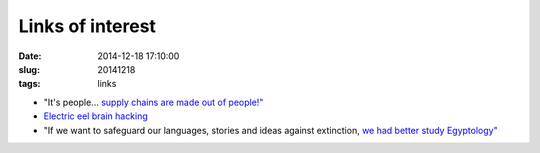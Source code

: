 =================
Links of interest
=================

:date: 2014-12-18 17:10:00
:slug: 20141218
:tags: links

* "It's people... `supply chains are made out of people!" <http://www.bunniestudios.com/blog/?p=4266>`_
* `Electric eel brain hacking <http://www.rifters.com/crawl/?p=5425>`_
* "If we want to safeguard our languages, stories and ideas against extinction, `we had better study Egyptology" <http://aeon.co/magazine/culture/can-egyptology-teach-us-to-future-proof-our-culture/>`_
